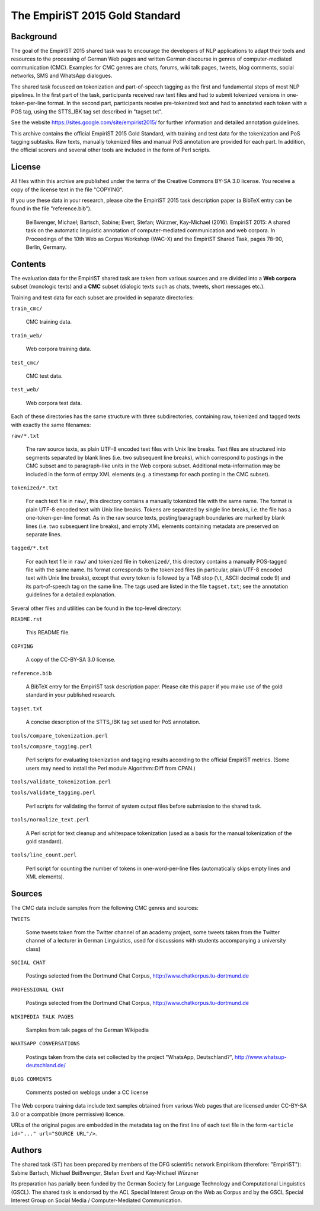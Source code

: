 ===============================
The EmpiriST 2015 Gold Standard
===============================


Background
==========

The goal of the EmpiriST 2015 shared task was to encourage the developers of
NLP applications to adapt their tools and resources to the processing of
German Web pages and written German discourse in genres of computer-mediated
communication (CMC).  Examples for CMC genres are chats, forums, wiki talk
pages, tweets, blog comments, social networks, SMS and WhatsApp dialogues.

The shared task focuseed on tokenization and part-of-speech tagging as the
first and fundamental steps of most NLP pipelines. In the first part of the
task, participants received raw text files and had to submit tokenized
versions in one-token-per-line format. In the second part, participants
receive pre-tokenized text and had to annotated each token with a POS tag,
using the STTS_IBK tag set described in "tagset.txt".

See the website https://sites.google.com/site/empirist2015/ for further
information and detailed annotation guidelines.

This archive contains the official EmpiriST 2015 Gold Standard, with training
and test data for the tokenization and PoS tagging subtasks. Raw texts,
manually tokenized files and manual PoS annotation are provided for each part.
In addition, the official scorers and several other tools are included in the
form of Perl scripts.


License
=======

All files within this archive are published under the terms of the Creative
Commons BY-SA 3.0 license. You receive a copy of the license text in the file
"COPYING".

If you use these data in your research, please cite the EmpiriST 2015 task
description paper (a BibTeX entry can be found in the file "reference.bib").

    Beißwenger, Michael; Bartsch, Sabine; Evert, Stefan; Würzner, Kay-Michael
    (2016).  EmpiriST 2015: A shared task on the automatic linguistic
    annotation of computer-mediated communication and web corpora.  In
    Proceedings of the 10th Web as Corpus Workshop (WAC-X) and the EmpiriST
    Shared Task, pages 78-90, Berlin, Germany.


Contents
========

The evaluation data for the EmpiriST shared task are taken from various
sources and are divided into a **Web corpora** subset (monologic texts) and a
**CMC** subset (dialogic texts such as chats, tweets, short messages etc.).

Training and test data for each subset are provided in separate directories:

``train_cmc/``

    CMC training data.

``train_web/``

    Web corpora training data.

``test_cmc/``

    CMC test data.

``test_web/``

    Web corpora test data.

Each of these directories has the same structure with three subdirectories,
containing raw, tokenized and tagged texts with exactly the same filenames:
    
``raw/*.txt``

    The raw source texts, as plain UTF-8 encoded text files with Unix line
    breaks. Text files are structured into segments separated by blank lines
    (i.e. two subsequent line breaks), which correspond to postings in the CMC
    subset and to paragraph-like units in the Web corpora subset. Additional
    meta-information may be included in the form of emtpy XML elements (e.g. a
    timestamp for each posting in the CMC subset).

``tokenized/*.txt``

    For each text file in ``raw/``, this directory contains a manually
    tokenized file with the same name. The format is plain UTF-8 encoded text
    with Unix line breaks. Tokens are separated by single line breaks, i.e. the
    file has a one-token-per-line format. As in the raw source texts,
    posting/paragraph boundaries are marked by blank lines (i.e. two subsequent
    line breaks), and empty XML elements containing metadata are preserved on
    separate lines.

``tagged/*.txt``

    For each text file in ``raw/`` and tokenized file in ``tokenized/``, this
    directory contains a manually POS-tagged file with the same name. Its
    format corresponds to the tokenized files (in particular, plain UTF-8
    encoded text with Unix line breaks), except that every token is followed by
    a TAB stop (``\t``, ASCII decimal code 9) and its part-of-speech tag on the
    same line. The tags used are listed in the file ``tagset.txt``; see the
    annotation guidelines for a detailed explanation.

Several other files and utilities can be found in the top-level directory:    

``README.rst``

    This README file.

``COPYING``

    A copy of the CC-BY-SA 3.0 license.

``reference.bib``

    A BibTeX entry for the EmpiriST task description paper.  Please cite this
    paper if you make use of the gold standard in your published research.
    
``tagset.txt``

    A concise description of the STTS_IBK tag set used for PoS annotation.
    
``tools/compare_tokenization.perl``

``tools/compare_tagging.perl``

    Perl scripts for evaluating tokenization and tagging results according
    to the official EmpiriST metrics. (Some users may need to install the Perl
    module Algorithm::Diff from CPAN.)

``tools/validate_tokenization.perl``

``tools/validate_tagging.perl``

    Perl scripts for validating the format of system output files before
    submission to the shared task.

``tools/normalize_text.perl``

    A Perl script for text cleanup and whitespace tokenization (used as a
    basis for the manual tokenization of the gold standard).

``tools/line_count.perl``

    Perl script for counting the number of tokens in one-word-per-line files
    (automatically skips empty lines and XML elements).


Sources
=======

The CMC data include samples from the following CMC genres and sources:

``TWEETS``

    Some tweets taken from the Twitter channel of an academy project, some
    tweets taken from the Twitter channel of a lecturer in German Linguistics,
    used for discussions with students accompanying a university class)

``SOCIAL CHAT``

    Postings selected from the Dortmund Chat Corpus, http://www.chatkorpus.tu-dortmund.de

``PROFESSIONAL CHAT``

    Postings selected from the Dortmund Chat Corpus, http://www.chatkorpus.tu-dortmund.de

``WIKIPEDIA TALK PAGES``

    Samples from talk pages of the German Wikipedia

``WHATSAPP CONVERSATIONS``

    Postings taken from the data set collected by the project "WhatsApp,
    Deutschland?", http://www.whatsup-deutschland.de/

``BLOG COMMENTS``

    Comments posted on weblogs under a CC license

The Web corpora training data include text samples obtained from various Web
pages that are licensed under CC-BY-SA 3.0 or a compatible (more permissive)
licence.

URLs of the original pages are embedded in the metadata tag on the first line
of each text file in the form ``<article id="..." url="SOURCE URL"/>``.
    

Authors
=======

The shared task (ST) has been prepared by members of the DFG scientific network
Empirikom (therefore: "EmpiriST"):
Sabine Bartsch, Michael Beißwenger, Stefan Evert and Kay-Michael Würzner

Its preparation has parially been funded by the German Society for Language
Technology and Computational Linguistics (GSCL). The shared task is endorsed
by the ACL Special Interest Group on the Web as Corpus and by the GSCL Special
Interest Group on Social Media / Computer-Mediated Communication.

